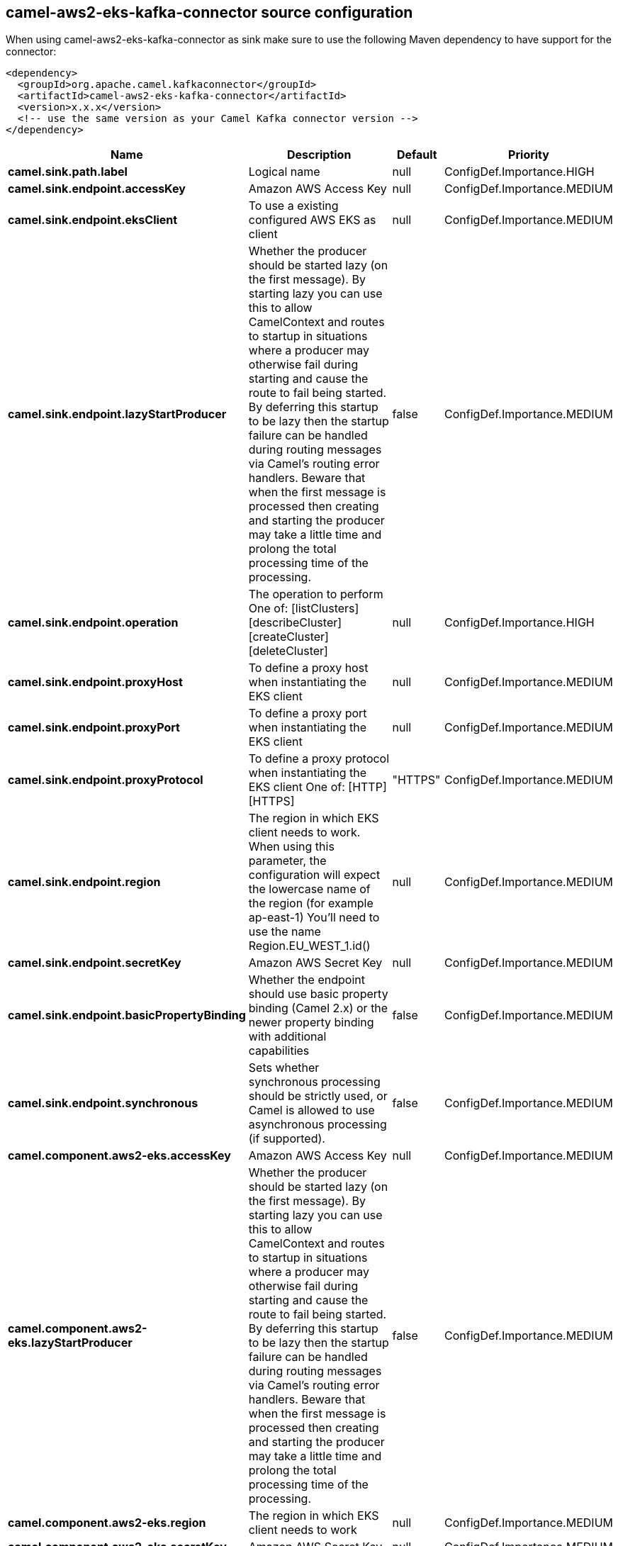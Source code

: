 // kafka-connector options: START
[[camel-aws2-eks-kafka-connector-source]]
== camel-aws2-eks-kafka-connector source configuration

When using camel-aws2-eks-kafka-connector as sink make sure to use the following Maven dependency to have support for the connector:

[source,xml]
----
<dependency>
  <groupId>org.apache.camel.kafkaconnector</groupId>
  <artifactId>camel-aws2-eks-kafka-connector</artifactId>
  <version>x.x.x</version>
  <!-- use the same version as your Camel Kafka connector version -->
</dependency>
----


[width="100%",cols="2,5,^1,2",options="header"]
|===
| Name | Description | Default | Priority
| *camel.sink.path.label* | Logical name | null | ConfigDef.Importance.HIGH
| *camel.sink.endpoint.accessKey* | Amazon AWS Access Key | null | ConfigDef.Importance.MEDIUM
| *camel.sink.endpoint.eksClient* | To use a existing configured AWS EKS as client | null | ConfigDef.Importance.MEDIUM
| *camel.sink.endpoint.lazyStartProducer* | Whether the producer should be started lazy (on the first message). By starting lazy you can use this to allow CamelContext and routes to startup in situations where a producer may otherwise fail during starting and cause the route to fail being started. By deferring this startup to be lazy then the startup failure can be handled during routing messages via Camel's routing error handlers. Beware that when the first message is processed then creating and starting the producer may take a little time and prolong the total processing time of the processing. | false | ConfigDef.Importance.MEDIUM
| *camel.sink.endpoint.operation* | The operation to perform One of: [listClusters] [describeCluster] [createCluster] [deleteCluster] | null | ConfigDef.Importance.HIGH
| *camel.sink.endpoint.proxyHost* | To define a proxy host when instantiating the EKS client | null | ConfigDef.Importance.MEDIUM
| *camel.sink.endpoint.proxyPort* | To define a proxy port when instantiating the EKS client | null | ConfigDef.Importance.MEDIUM
| *camel.sink.endpoint.proxyProtocol* | To define a proxy protocol when instantiating the EKS client One of: [HTTP] [HTTPS] | "HTTPS" | ConfigDef.Importance.MEDIUM
| *camel.sink.endpoint.region* | The region in which EKS client needs to work. When using this parameter, the configuration will expect the lowercase name of the region (for example ap-east-1) You'll need to use the name Region.EU_WEST_1.id() | null | ConfigDef.Importance.MEDIUM
| *camel.sink.endpoint.secretKey* | Amazon AWS Secret Key | null | ConfigDef.Importance.MEDIUM
| *camel.sink.endpoint.basicPropertyBinding* | Whether the endpoint should use basic property binding (Camel 2.x) or the newer property binding with additional capabilities | false | ConfigDef.Importance.MEDIUM
| *camel.sink.endpoint.synchronous* | Sets whether synchronous processing should be strictly used, or Camel is allowed to use asynchronous processing (if supported). | false | ConfigDef.Importance.MEDIUM
| *camel.component.aws2-eks.accessKey* | Amazon AWS Access Key | null | ConfigDef.Importance.MEDIUM
| *camel.component.aws2-eks.lazyStartProducer* | Whether the producer should be started lazy (on the first message). By starting lazy you can use this to allow CamelContext and routes to startup in situations where a producer may otherwise fail during starting and cause the route to fail being started. By deferring this startup to be lazy then the startup failure can be handled during routing messages via Camel's routing error handlers. Beware that when the first message is processed then creating and starting the producer may take a little time and prolong the total processing time of the processing. | false | ConfigDef.Importance.MEDIUM
| *camel.component.aws2-eks.region* | The region in which EKS client needs to work | null | ConfigDef.Importance.MEDIUM
| *camel.component.aws2-eks.secretKey* | Amazon AWS Secret Key | null | ConfigDef.Importance.MEDIUM
| *camel.component.aws2-eks.basicPropertyBinding* | Whether the component should use basic property binding (Camel 2.x) or the newer property binding with additional capabilities | false | ConfigDef.Importance.MEDIUM
| *camel.component.aws2-eks.configuration* | The AWS EKS default configuration | null | ConfigDef.Importance.MEDIUM
|===
// kafka-connector options: END
